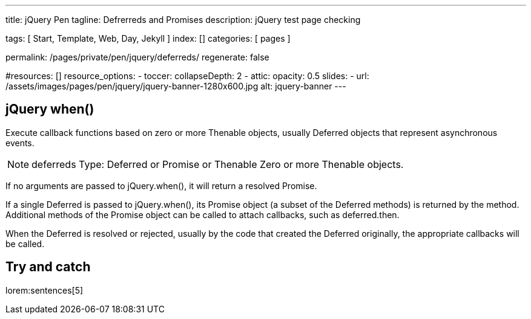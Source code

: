 ---
title:                                  jQuery Pen
tagline:                                Defrerreds and Promises
description:                            jQuery test page checking 

tags:                                   [ Start, Template, Web, Day, Jekyll ]
index:                                  []
categories:                             [ pages ]

permalink:                              /pages/private/pen/jquery/deferreds/
regenerate:                             false

#resources:                             []
resource_options:
  - toccer:
      collapseDepth:                    2
  - attic:
      opacity:                          0.5
      slides:
        - url:                          /assets/images/pages/pen/jquery/jquery-banner-1280x600.jpg
          alt:                          jquery-banner
---

// Enable the Liquid Preprocessor
//
:page-liquid:

// Set other global page attributes here
// -------------------------------------------------------------------


== jQuery when()

// https://api.jquery.com/jquery.when/
// https://api.jquery.com/deferred.catch/
// https://stackoverflow.com/questions/5280699/jquery-when-understanding
// https://stackoverflow.com/questions/39466615/jquery-3-1-0-then-done-and-when-error-swallowing

Execute callback functions based on zero or more Thenable objects, usually 
Deferred objects that represent asynchronous events.

NOTE: deferreds
Type: Deferred or Promise or Thenable Zero or more Thenable objects.

If no arguments are passed to jQuery.when(), it will return a resolved Promise.

If a single Deferred is passed to jQuery.when(), its Promise object 
(a subset of the Deferred methods) is returned by the method. Additional 
methods of the Promise object can be called to attach callbacks, such as 
deferred.then. 

When the Deferred is resolved or rejected, usually by the code that 
created the Deferred originally, the appropriate callbacks will be called.

== Try and catch

lorem:sentences[5]

++++
<script>
$(document).ready(function() {

  var pageLoaded = setInterval(function() {
    if (j1.getState() === 'finished') {

      // pause display the current page until j1 initialization is 'finished'
      setTimeout( function() {
        var logger = log4javascript.getLogger('j1.pen');
        var logText;
        var json_data;

        // ---------------------------------------------------------------------
        // helper
        // ---------------------------------------------------------------------
        function getStatusEndpoint() {
          var myUrl = window.location.href; 
          var ua    = platform.name.toLowerCase();

          // NOTE: named capture groups NOT supported by FF + IE11
          if ( ua === 'chrome' ) {
            reURL          = new RegExp('(?<prot>http[s]?:\/\/)?(?<host>[^\/]+)(?<path>.*)');
            reGroups       = myUrl.match(reURL).groups;
            statusEndpoint = reGroups.prot + reGroups.host + '/status';
          } else {
            reURL          = new RegExp('(http[s]?:\/\/)?([^\/]+)(.*)');
            myUrl.match(reURL);
            statusEndpoint = RegExp.$1 + RegExp.$2 + RegExp.$3 + 'status';
          }
          return statusEndpoint;
        }

        // ---------------------------------------------------------------------
        // main
        // ---------------------------------------------------------------------
        var url = getStatusEndpoint();

        $.when($.ajax(url))
        .then(function(data) {          
          json_data = JSON.stringify(data, undefined, 2);
          logText   = 'deferred: ' + json_data;
          logger.info(logText);
        })
        .catch(function(error) {
          json_data = JSON.stringify(error, undefined, 2);
          logText   = 'deferred: ' + json_data;
          logger.error(logText);
        });

      });
      // clear interval checking
      clearInterval(pageLoaded);
    }
  }, 50); // END setInterval

});
</script>
++++

